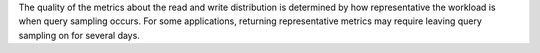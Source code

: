 The quality of the metrics about the read and write distribution is
determined by how representative the workload is when query sampling 
occurs. For some applications, returning representative metrics may 
require leaving query sampling on for several days.
